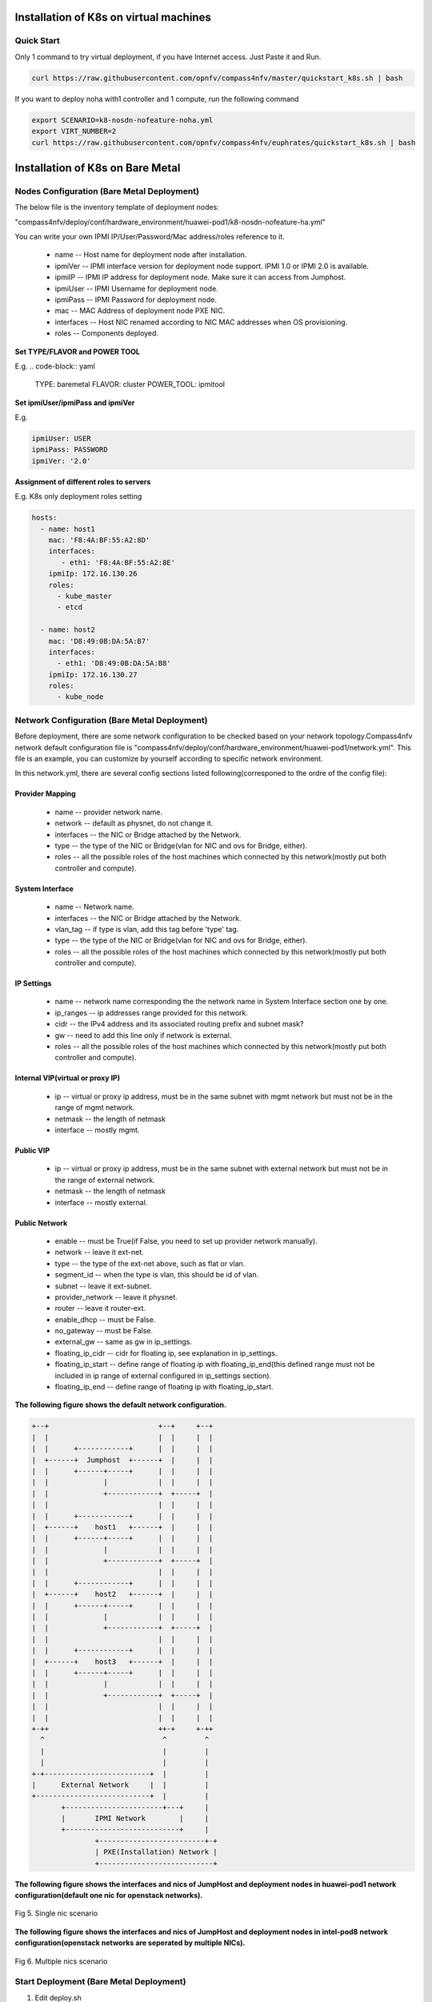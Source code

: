 .. This work is licensed under a Creative Commons Attribution 4.0 International Licence.
.. http://creativecommons.org/licenses/by/4.0
.. (c) by Yifei Xue (HUAWEI) and Justin Chi (HUAWEI)

Installation of K8s on virtual machines
=======================================

Quick Start
-----------

Only 1 command to try virtual deployment, if you have Internet access. Just Paste it and Run.

.. code-block:: bash

    curl https://raw.githubusercontent.com/opnfv/compass4nfv/master/quickstart_k8s.sh | bash

If you want to deploy noha with1 controller and 1 compute, run the following command

.. code-block:: bash

    export SCENARIO=k8-nosdn-nofeature-noha.yml
    export VIRT_NUMBER=2
    curl https://raw.githubusercontent.com/opnfv/compass4nfv/euphrates/quickstart_k8s.sh | bash

Installation of K8s on Bare Metal
=================================

Nodes Configuration (Bare Metal Deployment)
-------------------------------------------

The below file is the inventory template of deployment nodes:

"compass4nfv/deploy/conf/hardware_environment/huawei-pod1/k8-nosdn-nofeature-ha.yml"

You can write your own IPMI IP/User/Password/Mac address/roles reference to it.

        - name -- Host name for deployment node after installation.

        - ipmiVer -- IPMI interface version for deployment node support. IPMI 1.0
          or IPMI 2.0 is available.

        - ipmiIP -- IPMI IP address for deployment node. Make sure it can access
          from Jumphost.

        - ipmiUser -- IPMI Username for deployment node.

        - ipmiPass -- IPMI Password for deployment node.

        - mac -- MAC Address of deployment node PXE NIC.

        - interfaces -- Host NIC renamed according to NIC MAC addresses when OS provisioning.

        - roles -- Components deployed.

**Set TYPE/FLAVOR and POWER TOOL**

E.g.
.. code-block:: yaml

    TYPE: baremetal
    FLAVOR: cluster
    POWER_TOOL: ipmitool

**Set ipmiUser/ipmiPass and ipmiVer**

E.g.

.. code-block:: yaml

    ipmiUser: USER
    ipmiPass: PASSWORD
    ipmiVer: '2.0'

**Assignment of different roles to servers**

E.g. K8s only deployment roles setting

.. code-block:: yaml

    hosts:
      - name: host1
        mac: 'F8:4A:BF:55:A2:8D'
        interfaces:
           - eth1: 'F8:4A:BF:55:A2:8E'
        ipmiIp: 172.16.130.26
        roles:
          - kube_master
          - etcd

      - name: host2
        mac: 'D8:49:0B:DA:5A:B7'
        interfaces:
          - eth1: 'D8:49:0B:DA:5A:B8'
        ipmiIp: 172.16.130.27
        roles:
          - kube_node

Network Configuration (Bare Metal Deployment)
---------------------------------------------

Before deployment, there are some network configuration to be checked based
on your network topology.Compass4nfv network default configuration file is
"compass4nfv/deploy/conf/hardware_environment/huawei-pod1/network.yml".
This file is an example, you can customize by yourself according to specific network
environment.

In this network.yml, there are several config sections listed following(corresponed to the
ordre of the config file):

Provider Mapping
~~~~~~~~~~~~~~~~

        - name -- provider network name.

        - network -- default as physnet, do not change it.

        - interfaces -- the NIC or Bridge attached by the Network.

        - type -- the type of the NIC or Bridge(vlan for NIC and ovs for Bridge, either).

        - roles -- all the possible roles of the host machines which connected by this
          network(mostly put both controller and compute).

System Interface
~~~~~~~~~~~~~~~~

        - name -- Network name.

        - interfaces -- the NIC or Bridge attached by the Network.

        - vlan_tag -- if type is vlan, add this tag before 'type' tag.

        - type -- the type of the NIC or Bridge(vlan for NIC and ovs for Bridge, either).

        - roles -- all the possible roles of the host machines which connected by this
          network(mostly put both controller and compute).

IP Settings
~~~~~~~~~~~

        - name -- network name corresponding the the network name in System Interface section one by one.

        - ip_ranges -- ip addresses range provided for this network.

        - cidr -- the IPv4 address and its associated routing prefix and subnet mask?

        - gw -- need to add this line only if network is external.

        - roles -- all the possible roles of the host machines which connected by this
          network(mostly put both controller and compute).

Internal VIP(virtual or proxy IP)
~~~~~~~~~~~~~~~~~~~~~~~~~~~~~~~~~

        - ip -- virtual or proxy ip address, must be in the same subnet with mgmt network
          but must not be in the range of mgmt network.

        - netmask -- the length of netmask

        - interface -- mostly mgmt.

Public VIP
~~~~~~~~~~

        - ip -- virtual or proxy ip address, must be in the same subnet with external
          network but must not be in the range of external network.

        - netmask -- the length of netmask

        - interface -- mostly external.


Public Network
~~~~~~~~~~~~~~

        - enable -- must be True(if False, you need to set up provider network manually).

        - network -- leave it ext-net.

        - type -- the type of the ext-net above, such as flat or vlan.

        - segment_id -- when the type is vlan, this should be id of vlan.

        - subnet -- leave it ext-subnet.

        - provider_network -- leave it physnet.

        - router -- leave it router-ext.

        - enable_dhcp -- must be False.

        - no_gateway -- must be False.

        - external_gw -- same as gw in ip_settings.

        - floating_ip_cidr -- cidr for floating ip, see explanation in ip_settings.

        - floating_ip_start -- define range of floating ip with floating_ip_end(this
          defined range must not be included in ip range of external configured in
          ip_settings section).

        - floating_ip_end -- define range of floating ip with floating_ip_start.


**The following figure shows the default network configuration.**

.. code-block:: console


      +--+                          +--+     +--+
      |  |                          |  |     |  |
      |  |      +------------+      |  |     |  |
      |  +------+  Jumphost  +------+  |     |  |
      |  |      +------+-----+      |  |     |  |
      |  |             |            |  |     |  |
      |  |             +------------+  +-----+  |
      |  |                          |  |     |  |
      |  |      +------------+      |  |     |  |
      |  +------+    host1   +------+  |     |  |
      |  |      +------+-----+      |  |     |  |
      |  |             |            |  |     |  |
      |  |             +------------+  +-----+  |
      |  |                          |  |     |  |
      |  |      +------------+      |  |     |  |
      |  +------+    host2   +------+  |     |  |
      |  |      +------+-----+      |  |     |  |
      |  |             |            |  |     |  |
      |  |             +------------+  +-----+  |
      |  |                          |  |     |  |
      |  |      +------------+      |  |     |  |
      |  +------+    host3   +------+  |     |  |
      |  |      +------+-----+      |  |     |  |
      |  |             |            |  |     |  |
      |  |             +------------+  +-----+  |
      |  |                          |  |     |  |
      |  |                          |  |     |  |
      +-++                          ++-+     +-++
        ^                            ^         ^
        |                            |         |
        |                            |         |
      +-+-------------------------+  |         |
      |      External Network     |  |         |
      +---------------------------+  |         |
             +-----------------------+---+     |
             |       IPMI Network        |     |
             +---------------------------+     |
                     +-------------------------+-+
                     | PXE(Installation) Network |
                     +---------------------------+




**The following figure shows the interfaces and nics of JumpHost and deployment nodes in
huawei-pod1 network configuration(default one nic for openstack networks).**

.. figure:: images/single_nic.png
    :alt: Single nic scenario
    :figclass: align-center

    Fig 5. Single nic scenario


**The following figure shows the interfaces and nics of JumpHost and deployment nodes in
intel-pod8 network configuration(openstack networks are seperated by multiple NICs).**

.. figure:: images/multi_nics.png
    :alt: Multiple nics scenario
    :figclass: align-center

    Fig 6. Multiple nics scenario


Start Deployment (Bare Metal Deployment)
----------------------------------------

1. Edit deploy.sh

1.1. Set OS version for deployment nodes.
     Compass4nfv supports ubuntu and centos based openstack newton.

E.g.

.. code-block:: bash

    # Set OS version for target hosts
    # Only CentOS7 supported now
    export OS_VERSION=centos7

1.2. Set tarball corresponding to your code

E.g.

.. code-block:: bash

    # Set ISO image corresponding to your code
    export ISO_URL=file:///home/compass/compass4nfv.tar.gz

1.3. Set hardware deploy jumpserver PXE NIC. (set eth1 E.g.)
     You do not need to set it when virtual deploy.

E.g.

.. code-block:: bash

    # Set hardware deploy jumpserver PXE NIC
    # you need to comment out it when virtual deploy
    export INSTALL_NIC=eth1

1.4. K8s scenario that you want to deploy

E.g.

nosdn-nofeature scenario deploy sample

.. code-block:: bash

    # DHA is your dha.yml's path
    export DHA=./deploy/conf/hardware_environment/huawei-pod1/k8-nosdn-nofeature-ha.yml

    # NETWORK is your network.yml's path
    export NETWORK=./deploy/conf/hardware_environment/huawei-pod1/network.yml

2. Run ``deploy.sh``

.. code-block:: bash

    ./deploy.sh
